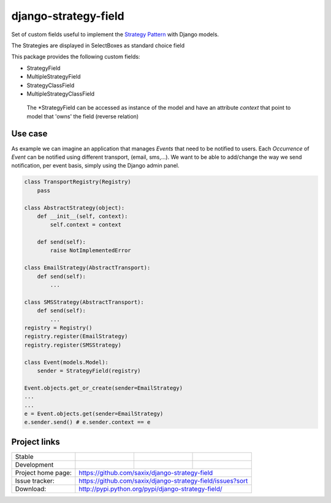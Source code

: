 =====================
django-strategy-field
=====================

Set of custom fields useful to implement the `Strategy Pattern`_ with Django models.

The Strategies are displayed in SelectBoxes as standard choice field

This package provides the following custom fields:

* StrategyField
* MultipleStrategyField
* StrategyClassField
* MultipleStrategyClassField

 The *StrategyField can be accessed as instance of the model and have an
 attribute `context` that point to model that 'owns' the field (reverse relation)

Use case
========

As example we can imagine an application that manages `Events` that need to be notified to users.
Each `Occurrence` of `Event` can be notified using different transport, (email, sms,...).
We want to be able to add/change the way we send notification, per event basis, simply using
the Django admin panel.

.. code-block:: python


    class TransportRegistry(Registry)
        pass

    class AbstractStrategy(object):
        def __init__(self, context):
            self.context = context

        def send(self):
            raise NotImplementedError

    class EmailStrategy(AbstractTransport):
        def send(self):
            ...

    class SMSStrategy(AbstractTransport):
        def send(self):
            ...
    registry = Registry()
    registry.register(EmailStrategy)
    registry.register(SMSStrategy)

    class Event(models.Model):
        sender = StrategyField(registry)

    Event.objects.get_or_create(sender=EmailStrategy)
    ...
    ...
    e = Event.objects.get(sender=EmailStrategy)
    e.sender.send() # e.sender.context == e



Project links
=============

+--------------------+----------------+--------------+---------------------------+
| Stable             | |master-build| | |master-cov| |                           |
+--------------------+----------------+--------------+---------------------------+
| Development        | |dev-build|    | |dev-cov|    |                           |
+--------------------+----------------+--------------+---------------------------+
| Project home page: |https://github.com/saxix/django-strategy-field             |
+--------------------+---------------+-------------------------------------------+
| Issue tracker:     |https://github.com/saxix/django-strategy-field/issues?sort |
+--------------------+---------------+-------------------------------------------+
| Download:          |http://pypi.python.org/pypi/django-strategy-field/         |
+--------------------+---------------+-------------------------------------------+

.. _Strategy Pattern: http://www.oodesign.com/strategy-pattern.html

.. |master-build| image:: https://secure.travis-ci.org/saxix/django-strategy-field.png?branch=master
                    :target: http://travis-ci.org/saxix/django-strategy-field/

.. |master-cov| image:: https://codecov.io/github/saxix/django-strategy-field/coverage.svg?branch=master
                    :target: https://codecov.io/github/saxix/django-strategy-field?branch=develop


.. |dev-build| image:: https://secure.travis-ci.org/saxix/django-strategy-field.png?branch=develop
                    :target: http://travis-ci.org/saxix/django-strategy-field/

.. |dev-cov| image:: https://codecov.io/github/saxix/django-strategy-field/coverage.svg?branch=develop
                    :target: https://codecov.io/github/saxix/django-strategy-field?branch=develop
